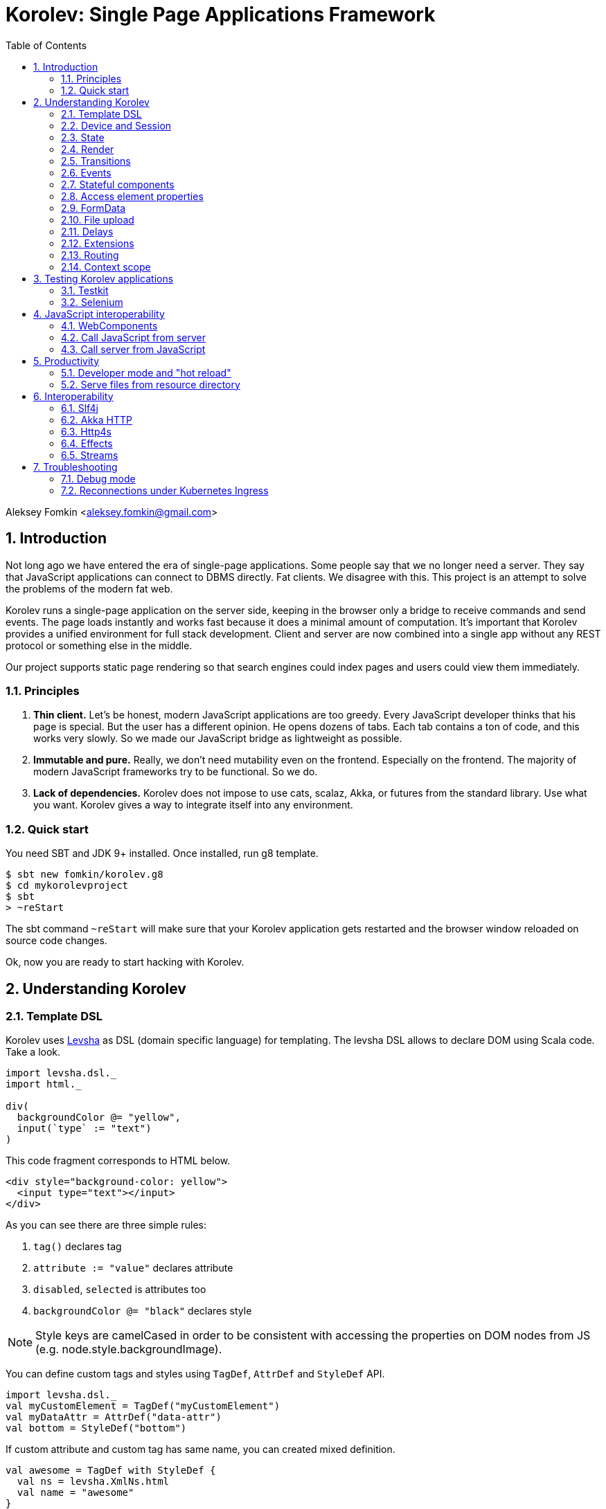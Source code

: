 = Korolev: Single Page Applications Framework
:source-highlighter: pygments
:numbered:
:toc:

Aleksey Fomkin <aleksey.fomkin@gmail.com>

== Introduction

Not long ago we have entered the era of single-page applications. Some people say that we no longer need a server. They say that JavaScript applications can connect to DBMS directly. Fat clients. We disagree with this. This project is an attempt to solve the problems of the modern fat web.

Korolev runs a single-page application on the server side, keeping in the browser only a bridge to receive commands and send events. The page loads instantly and works fast because it does a minimal amount of computation. It's important that Korolev provides a unified environment for full stack development. Client and server are now combined into a single app without any REST protocol or something else in the middle.

Our project supports static page rendering so that search engines could index pages and users could view them immediately.

=== Principles

1. **Thin client.** Let's be honest, modern JavaScript applications are too greedy. Every JavaScript developer thinks that his page is special. But the user has a different opinion. He opens dozens of tabs. Each tab contains a ton of code, and this works very slowly. So we made our JavaScript bridge as lightweight as possible.

2. **Immutable and pure.** Really, we don't need mutability even on the frontend. Especially on the frontend. The majority of modern JavaScript frameworks try to be functional. So we do.

3. **Lack of dependencies.** Korolev does not impose to use cats, scalaz, Akka, or futures from the standard library. Use what you want. Korolev gives a way to integrate itself into any environment.

=== Quick start

You need SBT and JDK 9+ installed. Once installed, run g8 template.

[source,bash]
-----------------------------------
$ sbt new fomkin/korolev.g8
$ cd mykorolevproject
$ sbt
> ~reStart
-----------------------------------

The sbt command `~reStart` will make sure that your Korolev application gets restarted and the browser window reloaded on source code changes.

Ok, now you are ready to start hacking with Korolev.

== Understanding Korolev

=== Template DSL

Korolev uses https://github.com/fomkin/levsha[Levsha] as DSL (domain specific language) for templating. The levsha DSL allows to declare DOM using Scala code. Take a look.

[source,scala]
-----------------------------------
import levsha.dsl._
import html._

div(
  backgroundColor @= "yellow",
  input(`type` := "text")
)
-----------------------------------

This code fragment corresponds to HTML below.

[source,html]
-----------------------------------
<div style="background-color: yellow">
  <input type="text"></input>
</div>
-----------------------------------

As you can see there are three simple rules:

1. `tag()` declares tag
2. `attribute := "value"` declares attribute
3. `disabled`, `selected` is attributes too
4. `backgroundColor @= "black"` declares style

[NOTE]
==========================
Style keys are camelCased in order to be consistent with accessing the properties on DOM nodes from JS (e.g. node.style.backgroundImage).
==========================

You can define custom tags and styles using `TagDef`, `AttrDef` and `StyleDef` API.

[source,scala]
-----------------------------------
import levsha.dsl._
val myCustomElement = TagDef("myCustomElement")
val myDataAttr = AttrDef("data-attr")
val bottom = StyleDef("bottom")
-----------------------------------

If custom attribute and custom tag has same name, you can created mixed definition.

[source,scala]
----------------------
val awesome = TagDef with StyleDef {
  val ns = levsha.XmlNs.html
  val name = "awesome"
}
----------------------

=== Device and Session

When a user opens Korolev application the first time, it sets a cookie named `device` with a unique identifier. After that, you can identify the user by `deviceId`.

A session is created when the user opens a page. Every session has a unique identifier `sessionId`. Korolev has a separate _State_ for every session.

=== State

State is the only source of data needed to render a page. If you have something you want to display, it should be stored in state. State is always immutable.

[source,scala]
-----------------------------------
sealed trait MyState

case class Anonymous(
  deviceId: DeviceId) extends MyState

case class Authorized(
  deviceId: DeviceId,
  user: User) extends MyState

case class User(
  id: String,
  name: String,
  friends: Seq[String])
-----------------------------------

State stores in `StateStorage` and initializes in `StageLoader`.

[source,scala]
-----------------------------------
StateLoader.forDeviceId { deviceId =>
  // This hypothetical service method returns Future[User]
  authorizationService.getUserByDeviceId(deviceId) map { user =>
    Authorized(deviceId, user)
  }
}
-----------------------------------

The only way to modify the State is by applying a *transition* (see below).

=== Render

Render is a map between state and view. In other words render is a function which takes state as an argument and returns a DOM. Korolev uses https://github.com/fomkin/levsha[Levsha DSL] to define templates using Scala code. Do not be afraid, you will quickly get used to it.

[source,scala]
-----------------------------------
val render: State => Node = {
  case Anonymous(_) =>
    Html(
      body(
        form(
          input(placeholder := "Login"),
          input(placeholder := "Password"),
          button("Submit")
        )
      )
    )
  case Authorized(_, User(name, friends)) =>
    Html(
      body(
        div(s"Your name is $name. Your friends:"),
        ul(
          // Look at that. You just map data to view
          friends map { friend =>
            li(friend)
          }
        )
      )
    )
}
-----------------------------------

Render is called for each new state. It's important to understand that render produces a full DOM for every call. It does not mean that client receives a new page every time. Korolev makes a diff between current and latest DOM. Only changes between the two are sent to the client.

=== Transitions

Transition is a function that applies to the current state and produces a new state. Consider a transition which adds a new friend to the friends list.

[source,scala]
--------------------------------------------------------------
val newFriend = "Karl Heinrich Marx"
// This hypothetical service method adds friend
// to the user friend list and returns Future[Unit]
userService.addFriend(user.id, newFriend) flatMap { _ =>
  access.transition { case state @ Authorized(_, user) =>
    state.copy(user = user.copy(user.friends :+ newFriend))
  }
}
--------------------------------------------------------------

`Transition` is a type alias for `S => S` where `S` is the type of your state.

=== Events

Every DOM event emitted which had been emitted by browser's `document` object, can be handled by Korolev. Let's consider click event.

[source,scala]
--------------------------------------------------------------
case class MyState(i: String)

def onClick(access: Access) = {
  access.transition {
    case MyState(i) =>
      state.copy(i = i + 1)
  }
}

def renderAnonymous(state: MyState) = optimize {
  Html(
    body(
      state.i.toString,
      button("Increment",
        event("click")(onClick)
      )
    )
  )
}
--------------------------------------------------------------

When "Increment" button will be clicked, `i` will be incremented by 1. Let's consider a more complex situation. Do you remember render example? Did you have a feeling that something was missing? Let's complement it with events!

[source,scala]
-----------------------------------
val loginField = elementId()
val passwordField = elementId()

def onSubmit(access: Access) = {
  for {
    login <- access.valueOf(loginField)
    password <- access.valueOf(passwordField)
    user <- authService.authorize(login, password)
    _ <- access.transition {
      case Anonymous(deviceId) =>
        Authorized(deviceId, user)
    }
  } yield ()
}

def renderAnonymous = optimize {
  Html(
    body(
      form(
        input(placeholder := "Login", loginField),
        input(placeholder := "Password", passwordField),
        button("Submit"),
        event("submit")(onSubmit)
      )
    )
  )
}
-----------------------------------

Event gives you an access to information from the client side. In this case, it it is values of the input fields. Also you can get data from event object using `access.eventData` function`.

Event handlers should return F[Unit] which will be implicitly converted to `EventResult`.

=== Stateful components

In the world of front-end development people often call every thing that has HTML-like markup a "component". Until version 0.6, Korolev didn't have components support (except WebComponents on client side). When we say "component" we mean something that has its own state. In Korolev case, components also dispatch events to other components up in the hierarchy or to the application on the top.

Worth to note that application is a component too, so you can consider Korolev's components system as a system composed of applications. Korolev components are not lightweight, so if you can implement a feature without components, do it so. Use components only when they are really necessary.

Components are independent. Every component has its own context. It opens up a way to write reusable code.

There are two ways to define a component: in functional and in object-oriented style. Let's take a look at functional style components.

[source,scala]
-----------------------------------
val MyComponent = Component[Future, ComponentState, ComponentParameters, EventType](initialState) { (context, parameters, state) =>

  import context._
  import levsha.dsl._
  import html._

  div(
    parameters.toString,
    state.toString,
    event("click) { access =>
      // Change component state here
      // using transition as usual.
    }
  )
}
-----------------------------------

Same component can be defined in object-oriented style.

[source,scala]
-----------------------------------
object MyComponent extends Component[Future, ComponentState, ComponentParameters, EventType](initialState) {

  import context._
  import levsha.dsl._
  import html._

  def render(parameters: ComponentParameters, state: ComponentState): Node = {
    div(
      parameters.toString,
      state.toString,
      event("click") {
        // Change component state here
      }
    )
  }
}
-----------------------------------

Let's use our component in the application.

[source,scala]
-----------------------------------
Html(
  body(
    "Hello world!",
    MyComponent(parameters) { (access, _) =>
      // make transition on component event
      access.transition {
        case n => n + 1
      }
    },
    // If you don't want to handle event, use silent instance
    MyComponent.silent(parameters)
  )
)
-----------------------------------

https://github.com/fomkin/korolev/blob/v0.17.1/examples/component/src/main/scala/ComponentExample.scala[See full example]

=== Access element properties

In the scope of an event, you can access the element properties if an element was bound with `elementId`. You get the value as a string. If the value is an object (on client side) you will get JSON-string. You can parse it with any JSON-library you want.

[source,scala]
-----------------------------------
val loginField = elementId()

...

event("submit") { access =>
  access.property(loginField, "value") flatMap {
    access.transition { ... }
  }
}
-----------------------------------

Or you can set the value

[source,scala]
-----------------------------------
access.property(loginField).set("value", "John Doe")
-----------------------------------

Also you can use shortcut `valueOf` for get values from elements.

=== FormData

Above, we considered a method allowing to read values and update form inputs. The flaw of this is the need of reading input one-by-one and lack of files uploading. FormData attended to solve these problems.

In contrast to `property`, FormData works with form tag, not with input tag.

[source,scala]
-----------------------------------
val myForm = elementId()
val pictureFieldName = "picture"

form(
  myForm,
  div(
    legend("FormData Example"),
    p(
      label("Picture"),
      input(`type` := "file", name := pictureFieldName)
    ),
    p(button("Submit"))
  ),
  event("submit") { access =>
    access
      .downloadFormData(myForm)
      .flatMap { formData =>
        access.transition { ... }
      }
  }
)
-----------------------------------

https://github.com/fomkin/korolev/blob/v0.17.1/examples/form-data/src/main/scala/FormDataExample.scala[See full example]

=== File upload

Currently Korolev have two way for file uploading: upload all files at once and manual choose what and when upload

In both approach html is the same, you need form with file upload input and button with upload handler

[source,scala]
-----------------------------------
Html(
    body(
      delay(1.second) { access => access.transition(_.copy(aliveIndicator = !aliveIndicator)) },
      div(when(aliveIndicator)(backgroundColor @= "red"), "Online"),
      input(`type` := "file", multiple, fileInput),
      ul(
        progress.map {
          case (name, (loaded, total)) =>
            li(s"$name: $loaded / $total")
        }
      ),
      button(
        "Upload",
        when(inProgress)(disabled),
        event("click")(onUploadClick)
      )
    )
  )
-----------------------------------

Processing of uploaded files if very simple `downloadFilesAsStream` return collection of minimal file information and `Stream` with file data

*Warning* `downloadFilesAsStream` allocate resources on server for all files before any data processing is performed. If you need upload multiple big files or huge amount of small files please read next section.

[source,scala]
-----------------------------------
for {
  files <- access.downloadFilesAsStream(fileInput)
  _ <- Task.sequence {
    files.map { case (handler, data) =>
      val path = Paths.get(handler.fileName)
      data.to(FileIO.write(path))
    }
  }
} yield ()
-----------------------------------

https://github.com/fomkin/korolev/blob/v0.17.1/examples/file-streaming/src/main/scala/FileStreamingExample.scala[See full example]

==== Upload many big files

In some case you may need to upload many large files or huge amount of small files that does not fit at server memory at once. To handle this situation Korolev have different approach.
First you need load from UI list of all file for upload via `access.listFiles()`, then you can process files one by one calling `access.downloadFileAsStream()`.

[source,scala]
-----------------------------------
for {
  files <- access.listFiles(fileInput)
  _ <- Task.sequence {
    files.map { handler: FileHandler =>
      access.downloadFileAsStream(handler).flatMap { data =>
        val path = Paths.get(handler.fileName)
        data
          .to(FileIO.write(path))
      }
    }
  }
} yield ()
-----------------------------------

https://github.com/fomkin/korolev/blob/v0.17.1/examples/file-streaming/src/main/scala/OneByOneFileStreamingExample.scala[See full example]

=== Delays

Sometimes you want to update a page after a timeout. For example it is useful when you want to show some sort of notification and have to close it after a few seconds. Delays apply transition after a given `FiniteDuration`

[source,scala]
-----------------------------------
type MyState = Boolean

def render(state: Boolean) =
  if (state) {
    Html(
      body(
        delay(3.seconds) { access =>
          access.transition(_ => false)
        },
        "Wait 3 seconds!"
      )
    )
  } else {
    Html(
      body(
        button(
          event("click") { access =>
            access.transition(_ => true)
          },
          "Push the button"
        )
      )
    )
  }
}
-----------------------------------

https://github.com/fomkin/korolev/blob/v0.17.1/examples/delay/src/main/scala/DelayExample.scala[See full example]

=== Extensions

Korolev is not just request-response, but also push. One of the big advantages of Korolev is the ability to display server side events without additional code. Consider example where we have a page with some sort of notifications list.

[source,scala]
-----------------------------------
case class MyState(notifications: List[String])

def render(state: MyState) = optimize {
  ul(
    state.notifications.map(notification =>
      li(notification)
    )
  )
}
-----------------------------------

Also, we have a message queue which has a topic with notifications for current user. The topic has identifier based on `deviceId` of a client. Lets try to bind an application state with messages from the queue.

[source,scala]
-------------------------------------------------------------------------------
val notificationQueue = ...

val notificationsExtension = Extension { access =>
  for {
    subscription <- notificationQueue subscribe { notification =>
      access.transition(s =>
        s.copy(notifications = notification :: s.notifications)
      )
    }
  } yield Extension.Handlers(onDestroy = subscription.stop())
}

KorolevServiceConfig(
  ...
  extensions = List(notificationsExtension)
)
-------------------------------------------------------------------------------

Now every session is subscribed to new notifications. Render will be invoked automatically and user will get his page updated.

https://github.com/fomkin/korolev/blob/v0.17.1/examples/extension/src/main/scala/ExtensionExample.scala[See full example]

=== Routing

Router allows to integrate browser navigation into you app. In the router you define bidirectional mapping between the state and the PathAndQuery.

Let's pretends that your application is a blogging platform.

[source,scala]
-------------------------------------------------------------------------------
case class MyState(author: String, title: String, text: String)

KorolevServiceConfig(
  ...
  // Render the article
  document = {
    case MyState(author, title, text) =>
      Html(
        body(
          div(s"$author: $title"),
          div(text)
        )
      )
  },
  router = Router(
    fromState = {
      case MyState(author, article, _) =>
        Root / author / article
    },
    toState = {
      case Root / author / article => defaultState =>
        articleService.load(author, article).map { text =>
          MyState(author, article, text)
        }
    }
  )
)
-------------------------------------------------------------------------------

https://github.com/fomkin/korolev/blob/v0.17.1/examples/routing/src/main/scala/RoutingExample.scala#L93[See full example]

==== Using Query parameter extractors

Large applications some times require ability to share URL from one user to other with exact some state of sorting and filtering parameters.
For that you have possibility to use URL search parameters for state initialisation.
For example initialize search form from URI:

[source,scala]
-------------------------------------------------------------------------------
object BeginOptionQueryParam extends OptionQueryParam("begin")
object EndOptionQueryParam extends OptionQueryParam("end")

case class State(begin: Option[String] = None, end: Option[String] = None)

router = Router(
    fromState = {
      case State(begin, end) =>
        (Root / "search").withParam("begin", begin).withParam("end", end)
    },
    toState = {
      case Root =>
        initialState =>
          Future.successful(initialState)
      case Root  / "search" :?* BeginOptionQueryParam(begin) *& EndOptionQueryParam(end) => _ =>
          val result = State(begin, end)
          Future.successful(result)
    }
)
-------------------------------------------------------------------------------

https://github.com/fomkin/korolev/blob/v0.17.1/examples/routing/src/main/scala/PathAndQueryRoutingExample.scala[See full example]

For easy parameter matching Korolev provide tree way for parameters matching:

Exact parameter matching, be careful your parameter patterns order and count must have exact same order and count with request:

* `:?`  - start query paraters
* `:&`  - add one more parameter to query
* `:??` - start exact parameter matchig block

[source,scala]
-------------------------------------------------------------------------------
val path = Root / "test" :? "k1" -> "v1" :& "k2" -> "v2" :& "k3" -> "v3"
path match {
    case Root / "test" :?? (("k1", v1), ("k2", v2), ("k3", v3)) =>
        (v1, v2, v3)
}
-------------------------------------------------------------------------------

Parse parameter manually from Map[String, String]

* `:?*` - extract parameters as Map[String, String]

[source,scala]
-------------------------------------------------------------------------------
val path = Root / "test" :? "k1" -> "v1" :& "k2" -> "v2" :& "k3" -> "v3"
path match {
    case Root / "test" :?* params =>
        ???
}
-------------------------------------------------------------------------------

Use parameter extractor syntaxis, combain it with `:?*` for greater results

* `*&` - add one more parameter extractor to match expression

Available parameter extractor:

* `QueryParam` or `QP` - abstract class for matching required request parameter
* `OptionQueryParam` or `OQP`- abstract class for matching optional request parameter

[source,scala]
-------------------------------------------------------------------------------
object K1 extends OQP("k1")
object K2 extends QP("k2")
object K3 extends QP("k3")

val path = Root / "test" :? "k1" -> "v1" :& "k2" -> "v2" :& "k3" -> "v3"
path match {
    case Root / "test" :?* K1(v1) *& K2(v2) *& K3(v3) =>
        ???
}
-------------------------------------------------------------------------------

For more information about Path and Querry matching, please read https://github.com/fomkin/korolev/blob/v0.17.1/modules/web/src/test/scala/korolev/web/PathAndQuerySpec.scala[PathAndQuerySpec]

==== Running at a nested path

If Korolev is running at a nested path, e.g. `/ui/`, router's `rootPath` parameter should be set to a desired value:

[source,scala]
-------------------------------------------------------------------------------
router = Router(
  static = ...,
  dynamic = ...,
  rootPath = "/ui/"
)
-------------------------------------------------------------------------------

=== Context scope

Large applications have large states with deep hierarchy. For example,
when you are making the transition to modify the field of case class which inherits sealed trait, and you know that in this case, you will always have
this case class, it can make you fill pain.

[source,scala]
-------------------------------------------------------------------------------
case class ViewState(tab: Tab)
sealed trait Tab
case class Tab1(...) extends Tab
case class Tab2(...) extends Tab

def renderTab2(tab2: Tab2) = div(
  ...,
  button(
    "Push me",
    event("click") { access =>
      access.maybeTransition {
        // Imagine that you have deeper hierarchy. Pain
        case s @ ViewState(s2: Tab2) =>
          s.copy(tab = s2.copy(...))
      }
    }
  )
)
-------------------------------------------------------------------------------

Korolev provides two solutions to solve this problem. First one is Components (noticed above). The second solution is context scoping.

[source,scala]
-------------------------------------------------------------------------------
val scopedContext = context.scope(
  read = { case ViewState(tab: Tab2) => tab }, // extract sub state
  write = { case (orig, s) => orig.copy(tab = s) } // modify original state
)
-------------------------------------------------------------------------------

Now you have context scoped to Tab2. If this context is imported, you will have isolated access to `Tab2`.

Sometimes, being in context scope, you need to apply a transition to all state. In this case, you can handle an event using `eventUnscoped` method of the context. You will get `UnscopedAccess` which ignores current context scope.

https://github.com/fomkin/korolev/blob/v0.17.1/examples/context-scope/src/main/scala/ContextScopeExample.scala[See full example]

== Testing Korolev applications

=== Testkit

Use Korolev Test Kit to simulate environment for event listeners and extensions.

Add Test Kit dependency to your project. You can use use Test Kit with any suitable testing library which supports asynchronous testing.

[source,scala]
------------------------------
libraryDependencies += "org.fomkin" %% "korolev-testkit" % "0.17.1" % Test
------------------------------

Let's imagine that you are creating application which can to add two integer numbers and to show the result. The app has two text fields and a `span` tag to show the result. The view state of the app is `Option[Int]`. When one of the fields changes, the app reads values of inputs, adds them, and shows calculated result.

[source,scala]
------------------------------
val aInput = elementId()
val bInput = elementId()

def onChange(access: Access) =
  for {
    a <- access.valueOf(aInput)
    b <- access.valueOf(bInput)
    _ <-
      if (a.isBlank || b.isBlank) Future.unit
      else access.transition(_ => Some(a.toInt + b.toInt))
  } yield ()

def renderForm(maybeResult: Option[Int]) =
  form(
    input(
      aInput,
      name := "a-input",
      `type` := "number",
      event("input")(onChange)
    ),
    span("+"),
    input(
      bInput,
      name := "b-input",
      `type` := "number",
      event("input")(onChange)
    ),
    span(s"= ${maybeResult.fold("?")(_.toString)}")
  )
------------------------------

Now we can to write test for it. Lets define the environment.

[source,scala]
------------------------------
val browser = Browser()
  .value(aInput, "2")
  .value(bInput, "3")
------------------------------

Check that `onChange` behaves right.

[source,scala]
------------------------------
"onChange" should "read inputs and put calculation result to the view state" in {
  browser.access(Option.empty[Int], onChange) map { actions =>
    actions shouldEqual List(
      Action.Transition(Some(5))
    )
  }
}
------------------------------

Check that event will be handled correctly.

[source,scala]
------------------------------
it should "be handled" in {
  browser.event(Option.empty[Int],
                renderForm(None),
                "input",
                _.byName("a-input").headOption.map(_.id)) map { actions =>
    actions shouldEqual List(
      Action.Transition(Some(5))
    )
  }
}
------------------------------

https://github.com/fomkin/korolev/blob/v0.17.1/examples/zio/src/test/scala/ZioExampleSpec.scala[See full example]

=== Selenium

Korolev applications like any other web application could be tested using https://www.selenium.dev[Selenium].

== JavaScript interoperability

=== WebComponents

If you need to extend your application with something that you can't implement with Korolev, you may use https://github.com/w3c/webcomponents[Web Components]. In simple terms, it is a standard technology that allows you to create custom HTML tags.

[NOTE]
============
Korolev doesn't have any specific code to support WebComponents. WebComponent (Custom Elements + Shadow DOM) by design should behave as regular HTML tags. There is no difference between, for example, input or textarea, and any custom element.
============

https://github.com/fomkin/korolev/blob/v0.17.1/examples/web-component/src/main/scala/WebComponentExample.scala[See full example]

=== Call JavaScript from server

Korolev allows executing arbitrary JavaScript code on the client. Use `access.evalJs` to run JavaScript's `eval` method on the client and retrieve the result. The result is a JSON string, so you possibly need to add your favorite https://duckduckgo.com/?q=scala+json+libraries&t=hp&ia=web[JSON library] to project dependencies.

[source,scala]
-------------------------------------------------------------------------------
button(
  "Push me",
  event("click")(_.evalJs("1 + 1").map(println)) // 2
)
-------------------------------------------------------------------------------

Also it works for `Promise`.

[source,scala]
-------------------------------------------------------------------------------
button(
  "Push me",
  event("click") { access =>
    access
      .evalJs(
        """crypto
          |  .subtle
          |  .digest('sha-256', Uint8Array.from([1, 2, 3]))
          |  .then((res) => {
          |    return Array.from(new Uint8Array(res))
          |      .map(x => x.toString(16).padStart(2, '0'))
          |      .join('')
          |  })
        """.stripMargin
      )
      .map(println) // "039058c6f2c0cb492c533b0a4d14ef77cc0f78abccced5287d84a1a2011cfb81"
  }
)
-------------------------------------------------------------------------------

You can refer DOM elements bounded with `ElementId` using `js""` string interpolation.

[source,scala]
-------------------------------------------------------------------------------
// Declare element
val myElement = elementId()
// Bind the element in template
div(myElement)
// Refer the element
access.evalJs(js"""$myElement.innerHTML = 'this is <a href="http://example.com">example</a>'""")
-------------------------------------------------------------------------------

https://github.com/fomkin/korolev/blob/v0.17.1/examples/evalJs/src/main/scala/EvalJsExample.scala[See full example]

=== Call server from JavaScript

You can invoke callbacks on a server side from a browser. Declare the callback using `access`.

[source,scala]
-------------------------------------------------------------------------------
access.registerCallback("myCallback") { myArg =>
  Future(println(myArg))
}
-------------------------------------------------------------------------------

Now invoke it from the client side.

[source,javascript]
-------------------------------------------------------------------------------
Korolev.invokeCallback('myCallback', 'myArgValue');
-------------------------------------------------------------------------------

https://github.com/fomkin/korolev/blob/v0.17.1/examples/evalJs/src/main/scala/EvalJsExample.scala[See full example]

== Productivity

=== Developer mode and "hot reload"

Developer mode provides "hot reload" experience. Run your application with `korolev.dev=true` system property (or environment variable) and session will be kept alive after restart. We recommend to use https://github.com/spray/sbt-revolver[sbt-revolver] plugin.

[source,bash]
-------------------------------------------------------------------------------
reStart --- -Dkorolev.dev=true
-------------------------------------------------------------------------------

Make a change to your app source code and save the file. Switch to the browser and wait for changes to deliver.

Notice that developer mode does not work with custom `StateStorage`.

[NOTE]
============
Ensure that everything is stateless except Korolev part of the application. For example, if you keep some state outside of Korolev state, it won't be saved and will lead to inconsistency.
============

=== Serve files from resource directory

Everything placed in directory named `static` (in the classpath of the application) will be served from the `/static/`. It may be useful when you want to distribute some small images or CSS with the app.

[WARNING]
============
Korolev is not some sort of CDN node. Avoid serving lots of large files using this feature.
============

== Interoperability

=== Slf4j

By default Korolev log all messages to standard output. You can redirect logs to SLF4J backend.

Add the dependency.

[source,scala]
------------------------------
libraryDependencies += "org.fomkin" %% "korolev-slf4j" % "0.17.1"
------------------------------

Configure reporter.

[source,scala]
------------------------------
val config = KorolevServiceConfig(
  ...
  reporter = korolev.slf4j.Slf4jReporter
)
------------------------------

=== Akka HTTP

Korolev provides smooth Akka HTTP integration out of the box. To use it, add a dependency:

[source,scala]
------------------------------
libraryDependencies += "org.fomkin" %% "korolev-akka" % "0.17.1"
------------------------------

[source,scala]
------------------------------
val service = KorolevServiceConfig[...](
  ...
))
------------------------------

And create Korolev route:

[source,scala]
------------------------------
val config = KorolevServiceConfig[Future, String, Any](
  stateLoader = StateLoader.default("world"),
  document = state => Html(body(div(s"Hello $state")))
)

val korolevRoute = akkaHttpService(config).apply(AkkaHttpServerConfig())
------------------------------

Then embed the route into your Akka HTTP routes structure.

https://github.com/fomkin/korolev/blob/v0.17.1/examples/akka-http/src/main/scala/AkkaHttpExample.scala[See full example]

This integration overrides default logging behavior to `akka.event.Logging`.

Despite the fact that Akka uses standard Scala futures, the module can
work we any effect type supported by Korolev

=== Http4s

Korolev provides smooth Http4s HTTP integration out of the box.
Module can work with every effect processor which supports cats-effect.

To use it, add a dependency:

[source,scala]
------------------------------
libraryDependencies += "org.fomkin" %% "korolev-http4s" % "0.17.1"
------------------------------

[source,scala]
------------------------------
val service = KorolevServiceConfig[...](
  ...
))
------------------------------

And create Korolev route, for example, parametrized with ZIO effect type:

[source,scala]
------------------------------

type AppTask[A] = RIO[ZEnv, A]
implicit val effect = zioEffectInstance[ZEnv, Throwable](runtime)(identity)(identity)

val config = KorolevServiceConfig[AppTask, String, Any](
  stateLoader = StateLoader.default("world"),
  document = state => Html(body(div(s"Hello $state")))
)

def route(): ZIO[ZEnv, Throwable, HttpRoutes[AppTask]] = {
  RIO.concurrentEffectWith { implicit CE: ConcurrentEffect[AppTask] =>
    ZIO(http4s.http4sKorolevService(config))
  }
}
------------------------------

Then embed the route into your Http4 HTTP routes structure.

https://github.com/fomkin/korolev/blob/v0.17.1/examples/http4s-zio/src/main/scala/Http4sZioExample.scala[See full example]

=== Effects

In addition to standard Scala Futures, Korolev can work with popular effects libraries: ZIO, Cats Effect, and Monix. To use them, add the dependency and set `F` type parameter of` Context` and `KorolevServiceConfig` to demanded effect type.

==== ZIO

Add dependency for ZIO interop.

[source,scala]
------------------------------
libraryDependencies += "org.fomkin" %% "korolev-zio" % "0.17.1"
------------------------------

Initialize your app with ZIO.

[source,scala]
------------------------------
import korolev.zio._

implicit val runtime = new DefaultRuntime {}
implicit val zioTaskEffectInstance = taskEffectInstance(runtime)
val ctx = Context[zio.Task, MyState, Any]
val config = KorolevServiceConfig[zio.Task, MyState, Any](...)
------------------------------

Korolev uses `Throwable` inside itself. That means if you want to work with your own, you should provide functions to convert `Throwable` to [[E]] and vice versa.

https://github.com/fomkin/korolev/blob/v0.17.1/examples/zio/src/main/scala/ZioExample.scala[See full example]

==== Monix

Add Monix interop dependency.

[source,scala]
------------------------------
libraryDependencies += "org.fomkin" %% "korolev-monix" % "0.17.1"
------------------------------

Initialise your app with Monix. Ensure you have implicit `monix.execution.Scheduler` in the scope.

[source,scala]
------------------------------
import korolev.monix._

val ctx = Context[monix.eval.Task, MyState, Any]
val config = KorolevServiceConfig[monix.eval.Task, MyState, Any](...)
------------------------------

https://github.com/fomkin/korolev/blob/v0.17.1/examples/monix/src/main/scala/MonixExample.scala[See full example]

==== Cats IO

Add Cats interop dependency.

[source,scala]
------------------------------
libraryDependencies += "org.fomkin" %% "korolev-cats" % "0.17.1"
------------------------------

Initialise your app with IO.

[source,scala]
------------------------------
import korolev.monix._

val ctx = Context[IO, MyState, Any]
val config = KorolevServiceConfig[IO, MyState, Any](...)
------------------------------

https://github.com/fomkin/korolev/blob/v0.17.1/examples/cats/src/main/scala/CatsIOExample.scala[See full example]

=== Streams

Under the hood Korolev uses it's own simple pull based streams which can work with standard Futures. In the most cases you will not meet them, but sometimes you can.  Korolev streams is not suitable to be used in applications, so we offer converters for most popular stream libraries.

==== Reactive Streams

https://www.reactive-streams.org[Reactive Streams]  is a part of <<Akka HTTP>> server integration.

Conversion from Korolev to Publisher.

[source,scala]
------------------------------
import korolev.akka.instances._

val publisher = myKorolevStream.asPublisher
------------------------------

Subscribe to Publisher

[source,scala]
------------------------------
import korolev.akka.util.KorolevStreamSubscriber

val subscriber = new KorolevStreamSubscriber[F, T]()
publisher.subscribe(result)
------------------------------

==== Akka Streams

Akka streams is a part of <<Akka HTTP>> server integration.


Conversion from Akka Stream to Korolev.

[source,scala]
------------------------------
import korolev.akka.instances._

val akkaSource = korolevStream.asAkkaSource
------------------------------

Conversion from Akka Stream to Korolev.

[source,scala]
------------------------------
import korolev.akka.instances._

val (stream, korolevSink) = Sink.korolevStream[F, String].preMaterialize()

myFlow.to(korolevSink)
------------------------------

==== ZIO

To use it, add a dependency:
[source,scala]
------------------------------
libraryDependencies += "org.fomkin" %% "korolev-zio-streams" % "0.17.1"
------------------------------

Conversion from Korolev to ZIO:

[source,scala]
------------------------------
val io = KorolevStream(values: _*)
  .mat[Task]()
  .flatMap { korolevStream: KorolevStream[Task, Int] =>
    korolevStream
      .toZStream
      .run(ZSink.foldLeft(List.empty[Int]){ case (acc, v) => acc :+ v})
  }
------------------------------

Conversion from ZIO to Korolev:
[source,scala]
------------------------------
val values = Vector(1, 2, 3, 4, 5)
val io = ZStream.fromIterable(values)
  .toKorolev()
  .flatMap { korolevStream =>
    korolevStream
      .fold(Vector.empty[Int])((acc, value) => acc :+ value)
      .map(result => result shouldEqual values)
  }
------------------------------

==== Fs2

Conversion from Korolev to Fs2:

To use it, add a dependency:
[source,scala]
------------------------------
libraryDependencies += "org.fomkin" %% "korolev-fs2" % "0.17.1"
------------------------------

Conversion from Korolev to Fs2.

[source,scala]
------------------------------
val io = KorolevStream(values: _*)
  .mat[Task]()
  .toFs2
------------------------------

Conversion from Fs2 to Korolev.

[source,scala]
------------------------------
val values = Vector(1, 2, 3, 4, 5)
val io = fs2.Stream.emits(values)
  .toKorolev
------------------------------

== Troubleshooting

=== Debug mode

You view Korolev's client-server exchange. Enter in developer console of your browser and execute this.

[source,javascript]
------------------------------
Korolev.setProtocolDebugEnabled(true)
------------------------------

Now you can see something like this.

------------------------------
-> [0,0 ]
-> [2,"click",false ]
<- [0,"0:1_3_1_1:click"]
-> [6,"/tab2" ]
-> [4,3,"1_3_1_1",0,"class","checkbox checkbox__checked",false,0,"1_3_1","1_3_1_2",0,"strike",1,"1_3_1_2","1_3_1_2_1","This is TODO #0" ]
-> [0,1 ]
------------------------------

Message starting with `->` is commands from server. Message started with `<-` is callback and client side events.
First number is always an procedure or callback code. You can protocol description https://github.com/fomkin/korolev/blob/v0.17.1/modules/korolev/src/main/protocol.md[here].

=== Reconnections under Kubernetes Ingress

When using Korolev under Ingress you may face a problem with frequent recconections of websocket channel between browser and server.

For Google Cloud hosting you can try the following:

1. There is https://cloud.google.com/kubernetes-engine/docs/concepts/ingress#support_for_websocket[section] in the Ingress documentaion concerning websockets. It suggests to create a https://cloud.google.com/kubernetes-engine/docs/how-to/configure-backend-service[`BackendConfig`].
2. You should set https://cloud.google.com/kubernetes-engine/docs/how-to/configure-backend-service#creating_a_backendconfig[`connectionDraining.drainingTimeoutSec`] to sufficiently large value (e.g. `"3600"`), `timeoutSec` doesn't solve the problem.

This solution was tested only for Google Cloud, but it might work for other systems. Don't hesitate to open a PR and describe if this instruction works for other cases.
